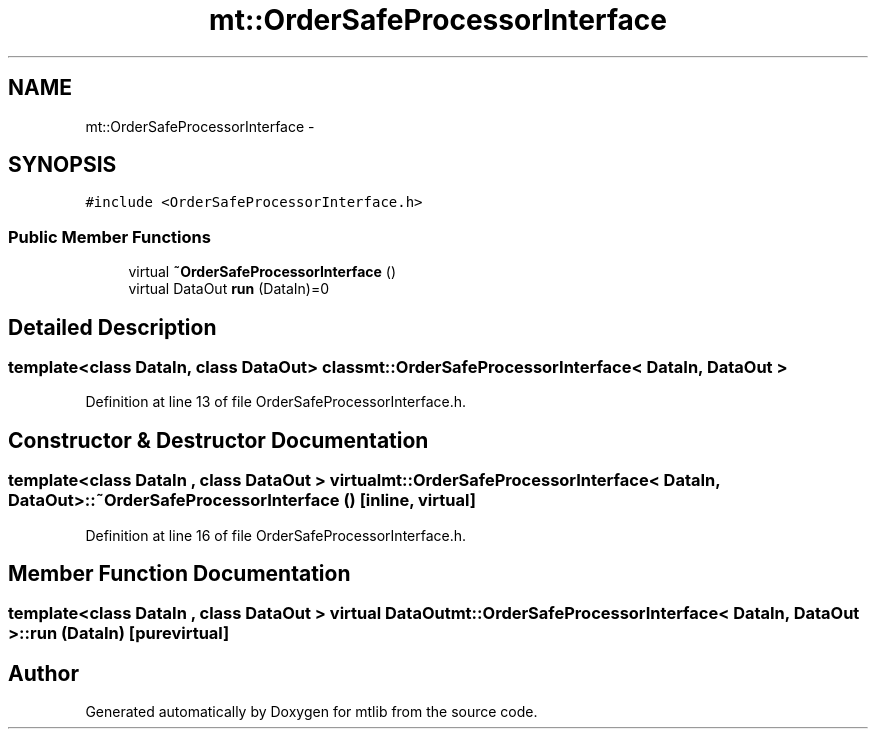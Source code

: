 .TH "mt::OrderSafeProcessorInterface" 3 "Fri Jan 21 2011" "mtlib" \" -*- nroff -*-
.ad l
.nh
.SH NAME
mt::OrderSafeProcessorInterface \- 
.SH SYNOPSIS
.br
.PP
.PP
\fC#include <OrderSafeProcessorInterface.h>\fP
.SS "Public Member Functions"

.in +1c
.ti -1c
.RI "virtual \fB~OrderSafeProcessorInterface\fP ()"
.br
.ti -1c
.RI "virtual DataOut \fBrun\fP (DataIn)=0"
.br
.in -1c
.SH "Detailed Description"
.PP 

.SS "template<class DataIn, class DataOut> class mt::OrderSafeProcessorInterface< DataIn, DataOut >"

.PP
Definition at line 13 of file OrderSafeProcessorInterface.h.
.SH "Constructor & Destructor Documentation"
.PP 
.SS "template<class DataIn , class DataOut > virtual \fBmt::OrderSafeProcessorInterface\fP< DataIn, DataOut >::~\fBOrderSafeProcessorInterface\fP ()\fC [inline, virtual]\fP"
.PP
Definition at line 16 of file OrderSafeProcessorInterface.h.
.SH "Member Function Documentation"
.PP 
.SS "template<class DataIn , class DataOut > virtual DataOut \fBmt::OrderSafeProcessorInterface\fP< DataIn, DataOut >::run (DataIn)\fC [pure virtual]\fP"

.SH "Author"
.PP 
Generated automatically by Doxygen for mtlib from the source code.
